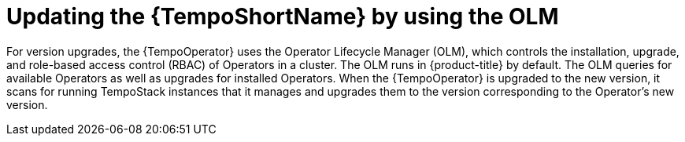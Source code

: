 //Module included in the following assemblies:
//
//* distr_tracing_install/dist-tracing-tempo-updating.adoc

:_content-type: PROCEDURE
[id="distr-tracing-tempo-update-olm_{context}"]
= Updating the {TempoShortName} by using the OLM

For version upgrades, the {TempoOperator} uses the Operator Lifecycle Manager (OLM), which controls the installation, upgrade, and role-based access control (RBAC) of Operators in a cluster. The OLM runs in {product-title} by default. The OLM queries for available Operators as well as upgrades for installed Operators. When the {TempoOperator} is upgraded to the new version, it scans for running TempoStack instances that it manages and upgrades them to the version corresponding to the Operator's new version.
